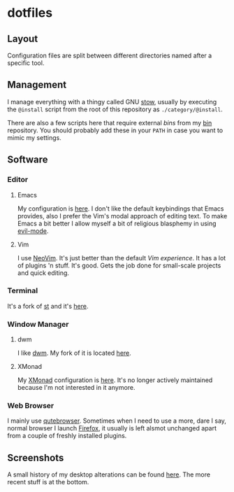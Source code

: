 * dotfiles
** Layout
Configuration files are split between different directories named after a
specific tool.
** Management
I manage everything with a thingy called GNU
[[https://www.gnu.org/software/stow/][stow]], usually by executing the
=@install= script from the root of this repository as =./category/@install=.

There are also a few scripts here that require external /bins/ from my
[[https://github.com/azahi/bin][bin]] repository. You should probably add
these in your =PATH= in case you want to mimic my settings.
** Software
*** Editor
**** Emacs
My configuration is [[https://github.com/azahi/.emacs.d][here]]. I don't like
the default keybindings that Emacs provides, also I prefer the Vim's modal
approach of editing text. To make Emacs a bit better I allow myself a bit of
religious blasphemy in using
[[https://github.com/emacs-evil/evil][evil-mode]].
**** Vim
I use [[https://github.com/neovim/neovim][NeoVim]]. It's just better than the
default /Vim experience/. It has a lot of plugins 'n stuff. It's good. Gets
the job done for small-scale projects and quick editing.
*** Terminal
It's a fork of [[https://st.suckless.org/][st]] and it's
[[https://github.com/azahi/st][here]].
*** Window Manager
**** dwm
I like [[https://dwm.suckless.org/][dwm]]. My fork of it is located
[[https://github.com/azahi/dwm][here]].
**** XMonad
My [[https://github.com/xmonad/xmonad][XMonad]] configuration is
[[https://github.com/azahi/xmonad-config][here]]. It's no longer actively
maintained because I'm not interested in it anymore.
*** Web Browser
I mainly use [[https://github.com/qutebrowser/qutebrowser][qutebrowser]].
Sometimes when I need to use a more, dare I say, normal browser I launch
[[https://www.mozilla.org/en-US/firefox/new/][Firefox]], it usually is left
alsmot unchanged apart from a couple of freshly installed plugins.
** Screenshots
A small history of my desktop alterations can be found
[[https://v.teknik.io/v/kqFNt][here]]. The more recent stuff is at the bottom.
